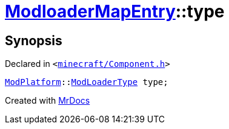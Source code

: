 [#ModloaderMapEntry-type]
= xref:ModloaderMapEntry.adoc[ModloaderMapEntry]::type
:relfileprefix: ../
:mrdocs:


== Synopsis

Declared in `&lt;https://github.com/PrismLauncher/PrismLauncher/blob/develop/launcher/minecraft/Component.h#L48[minecraft&sol;Component&period;h]&gt;`

[source,cpp,subs="verbatim,replacements,macros,-callouts"]
----
xref:ModPlatform.adoc[ModPlatform]::xref:ModPlatform/ModLoaderType.adoc[ModLoaderType] type;
----



[.small]#Created with https://www.mrdocs.com[MrDocs]#
